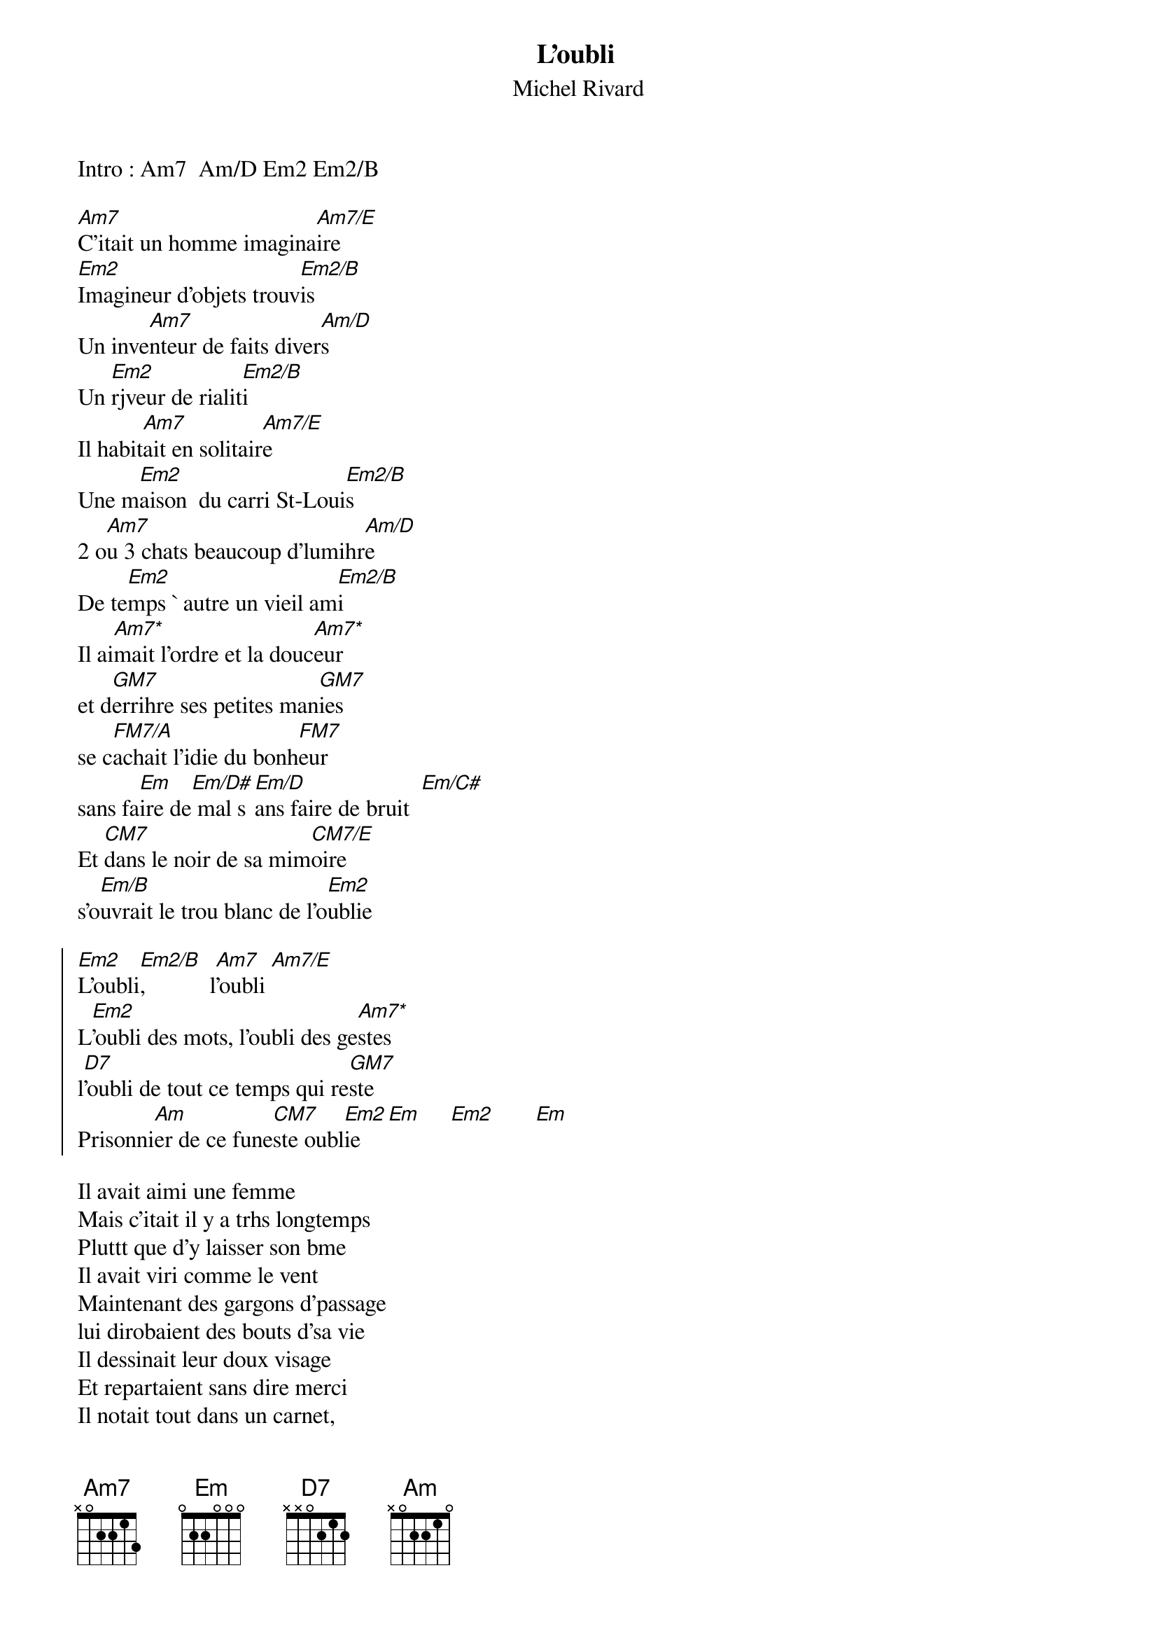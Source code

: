 # From: Regis Houde <regie@ireq-robot.hydro.qc.ca>
{title:L'oubli}
{st:Michel Rivard}
{define: Am7* 1 0 1 0 2 0 -1}
{define: Am7/E 1 0 1 2 2 -1 -1}
{define: Am/D 1 0 1 2 0 -1 -1}
{define: CM7/E 1 0 0 0 2 3 0}
{define: Em/D 1 0 0 0 0 -1 -1}
{define: Em/D# 1 0 0 0 1 -1 -1}
{define: Em/B 1 0 0 0 2 2 -1}
{define: Em/C# 1 0 0 0 2 4 -1}
{define: Em2 1 2 0 0 2 2 0}
{define: Em2/B 1 2 0 0 2 2 -1}
{define: FM7 1 0 1 2 3 -1 -1}
{define: FM7/A 1 0 1 2 3 0 -1}

Intro : Am7  Am/D Em2 Em2/B

[Am7]C'itait un homme imagina[Am7/E]ire
[Em2]Imagineur d'objets trouv[Em2/B]is
Un inve[Am7]nteur de faits diver[Am/D]s
Un [Em2]rjveur de rialit[Em2/B]i
Il habit[Am7]ait en solitair[Am7/E]e
Une m[Em2]aison  du carri St-Loui[Em2/B]s
2 o[Am7]u 3 chats beaucoup d'lumihr[Am/D]e
De te[Em2]mps ` autre un vieil am[Em2/B]i
Il ai[Am7*]mait l'ordre et la douc[Am7*]eur
et d[GM7]errihre ses petites man[GM7]ies
se c[FM7/A]achait l'idie du bonh[FM7]eur
sans fa[Em]ire de[Em/D#] mal s[Em/D]ans faire de bruit  [Em/C#]
Et [CM7]dans le noir de sa mim[CM7/E]oire
s'o[Em/B]uvrait le trou blanc de l'o[Em2]ublie

{soc}
[Em2]L'oubli[Em2/B],           l[Am7]'oubli [Am7/E]
L[Em2]'oubli des mots, l'oubli des ge[Am7*]stes
l[D7]'oubli de tout ce temps qui re[GM7]ste
Prisonni[Am]er de ce fune[CM7]ste oubl[Em2]ie  [Em]     [Em2]       [Em]
{eoc}

Il avait aimi une femme
Mais c'itait il y a trhs longtemps
Pluttt que d'y laisser son bme
Il avait viri comme le vent
Maintenant des gargons d'passage
lui dirobaient des bouts d'sa vie
Il dessinait leur doux visage
Et repartaient sans dire merci
Il notait tout dans un carnet,
le nom des gens l'odeur des choses
Et quand le vent virait morose,
pour se souvenir il relisait
mais il voyait entre les lignes
grandir le trou blanc de l'oubli

{c:Refrain}

Un jour en rentrant du cafi
oy chaque matin venait s'asseoir
par le trou blanc de sa mimoire
il sentit sa vie s'en aller
il icrivit comme ` l'icole,
son nom en lettres ditachies
Puis il ipingla sur le col
de son manteau le bout d'papier
Dans l'eau glacie du St-Laurent
Il revit couler son enfance
Et offrit son corps en silence
Au dimon qui suit le courant
Je chante pour ne pas qu'il meure
Je chante pour tuer l'oubli

{c: Refrain 2 fois}
